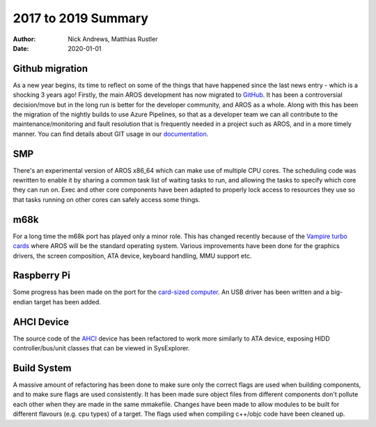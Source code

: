 ====================
2017 to 2019 Summary
====================

:Author:   Nick Andrews, Matthias Rustler
:Date:     2020-01-01


Github migration
----------------

As a new year begins, its time to reflect on some of the things that have
happened since the last news entry - which is a shocking 3 years ago!
Firstly, the main AROS development has now migrated to `GitHub`__. It has
been a controversial decision/move but in the long run is better for
the developer community, and AROS as a whole. Along with this has been
the migration of the nightly builds to use Azure Pipelines, so that as a
developer team we can all contribute to the maintenance/monitoring and fault
resolution that is frequently needed in a project such as AROS, and in a
more timely manner. You can find details about GIT usage in our `documentation`__.

__ https://github.com/aros-development-team
__ http://www.aros.org/documentation/developers/git.php


SMP
---

There's an experimental version of AROS x86_64 which can make use of multiple
CPU cores. The scheduling code was rewritten to enable it by sharing a common
task list of waiting tasks to run, and allowing the tasks to specify which
core they can run on. Exec and other core components have been adapted to
properly lock access to resources they use so that tasks running on other
cores can safely access some things.


m68k
----

For a long time the m68k port has played only a minor role. This has changed
recently because of the `Vampire turbo cards`__ where AROS will be the standard
operating system. Various improvements have been done for the graphics drivers,
the screen composition, ATA device, keyboard handling, MMU support etc.

__ http://www.apollo-core.com/


Raspberry Pi
------------

Some progress has been made on the port for the `card-sized computer`__. An USB
driver has been written and a big-endian target has been added.

__ https://en.wikipedia.org/wiki/Raspberry_Pi


AHCI Device
-----------

The source code of the `AHCI`__ device has been refactored to work more
similarly to ATA device, exposing HIDD controller/bus/unit classes that can
be viewed in SysExplorer.

__ https://en.wikipedia.org/wiki/Advanced_Host_Controller_Interface


Build System
------------

A massive amount of refactoring has been done to make sure only the correct
flags are used when building components, and to make sure flags are used
consistently. It has been made sure object files from different components
don't pollute each other when they are made in the same mmakefile. Changes 
have been made to allow modules to be built for different flavours (e.g. cpu
types) of a target. The flags used when compiling c++/objc code have been
cleaned up.
